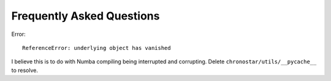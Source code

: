 Frequently Asked Questions
==========================

Error::

    ReferenceError: underlying object has vanished

I believe this is to do with Numba compiling being interrupted and corrupting.
Delete ``chronostar/utils/__pycache__`` to resolve.
